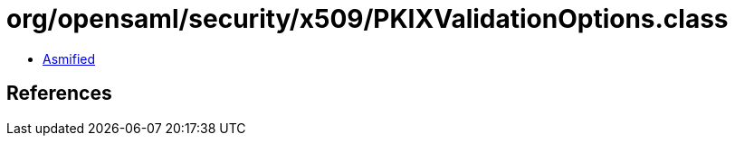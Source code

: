 = org/opensaml/security/x509/PKIXValidationOptions.class

 - link:PKIXValidationOptions-asmified.java[Asmified]

== References

